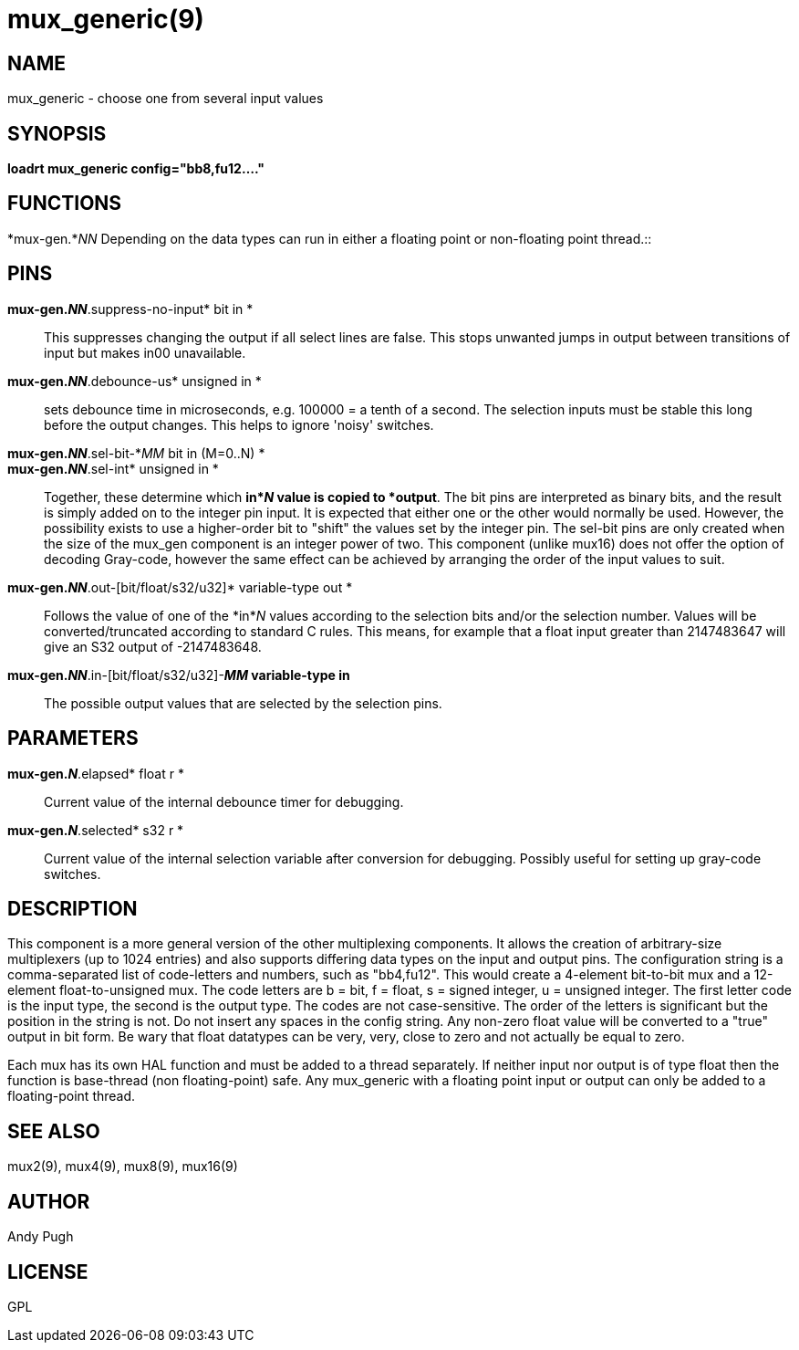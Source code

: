 = mux_generic(9)

== NAME

mux_generic - choose one from several input values

== SYNOPSIS

*loadrt mux_generic config="bb8,fu12...."*

== FUNCTIONS

*mux-gen.*_NN_ Depending on the data types can run in either a floating
point or non-floating point thread.::

== PINS

*mux-gen._NN_*.suppress-no-input* bit in *::
  This suppresses changing the output if all select lines are false.
  This stops unwanted jumps in output between transitions of input but
  makes in00 unavailable.
*mux-gen._NN_*.debounce-us* unsigned in *::
  sets debounce time in microseconds, e.g. 100000 = a tenth of a second.
  The selection inputs must be stable this long before the output
  changes. This helps to ignore 'noisy' switches.
*mux-gen._NN_*.sel-bit-*_MM_ bit in (M=0..N) *::
*mux-gen._NN_*.sel-int* unsigned in *::
  Together, these determine which *in*_N_ value is copied to *output*.
  The bit pins are interpreted as binary bits, and the result is simply
  added on to the integer pin input. It is expected that either one or
  the other would normally be used. However, the possibility exists to
  use a higher-order bit to "shift" the values set by the integer pin.
  The sel-bit pins are only created when the size of the mux_gen
  component is an integer power of two. This component (unlike mux16)
  does not offer the option of decoding Gray-code, however the same
  effect can be achieved by arranging the order of the input values to
  suit.
*mux-gen._NN_*.out-[bit/float/s32/u32]* variable-type out *::
  Follows the value of one of the *in*_N_ values according to the
  selection bits and/or the selection number. Values will be
  converted/truncated according to standard C rules. This means, for
  example that a float input greater than 2147483647 will give an S32
  output of -2147483648.
*mux-gen._NN_*.in-[bit/float/s32/u32]-*_MM_ variable-type in*::
  The possible output values that are selected by the selection pins.

== PARAMETERS

*mux-gen._N_*.elapsed* float r *::
  Current value of the internal debounce timer for debugging.
*mux-gen._N_*.selected* s32 r *::
  Current value of the internal selection variable after conversion for
  debugging. Possibly useful for setting up gray-code switches.

== DESCRIPTION

This component is a more general version of the other multiplexing
components. It allows the creation of arbitrary-size multiplexers (up to
1024 entries) and also supports differing data types on the input and
output pins. The configuration string is a comma-separated list of
code-letters and numbers, such as "bb4,fu12". This would create a
4-element bit-to-bit mux and a 12-element float-to-unsigned mux. The
code letters are b = bit, f = float, s = signed integer, u = unsigned
integer. The first letter code is the input type, the second is the
output type. The codes are not case-sensitive. The order of the letters
is significant but the position in the string is not. Do not insert any
spaces in the config string. Any non-zero float value will be converted
to a "true" output in bit form. Be wary that float datatypes can be
very, very, close to zero and not actually be equal to zero.

Each mux has its own HAL function and must be added to a thread
separately. If neither input nor output is of type float then the
function is base-thread (non floating-point) safe. Any mux_generic with
a floating point input or output can only be added to a floating-point
thread.

== SEE ALSO

mux2(9), mux4(9), mux8(9), mux16(9)

== AUTHOR

Andy Pugh

== LICENSE

GPL
